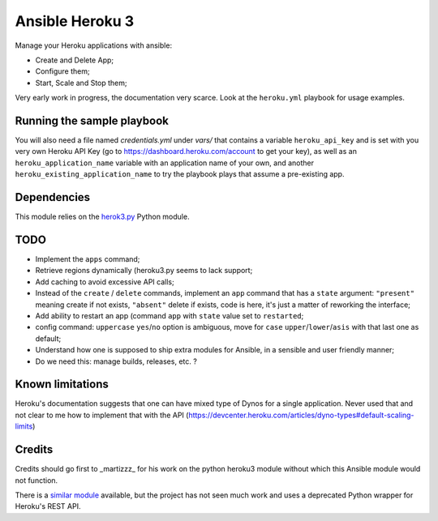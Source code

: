 ****************
Ansible Heroku 3
****************


Manage your Heroku applications with ansible:

- Create and Delete App;
- Configure them;
- Start, Scale and Stop them;

Very early work in progress, the documentation very scarce. Look at the
``heroku.yml`` playbook for usage examples.


Running the sample playbook
===========================

You will also need a file named `credentials.yml` under `vars/` that contains a
variable ``heroku_api_key`` and is set with you very own Heroku API Key
(go to https://dashboard.heroku.com/account to get your key), as well as an
``heroku_application_name`` variable with an application name of your own,
and another ``heroku_existing_application_name`` to try the playbook plays
that assume a pre-existing app.


Dependencies
============

This module relies on the `herok3.py <http://github.com/martyzz1/heroku3.py>`_
Python module.


TODO
====

- Implement the ``apps`` command;
- Retrieve regions dynamically (heroku3.py seems to lack support;
- Add caching to avoid excessive API calls;
- Instead of the ``create`` / ``delete`` commands, implement an ``app``
  command that has a ``state`` argument: ``"present"`` meaning create if
  not exists, ``"absent"`` delete if exists, code is here, it's just a matter
  of reworking the interface;
- Add ability to restart an app (command ``app`` with ``state`` value set
  to ``restarted``;
- config command: ``uppercase`` ``yes``/``no`` option is ambiguous, move
  for ``case`` ``upper``/``lower``/``asis`` with that last one as default;
- Understand how one is supposed to ship extra modules for Ansible, in a
  sensible and user friendly manner;
- Do we need this: manage builds, releases, etc. ?


Known limitations
=================

Heroku's documentation suggests that one can have mixed type of Dynos for a single
application. Never used that and not clear to me how to implement that with
the API (https://devcenter.heroku.com/articles/dyno-types#default-scaling-limits)


Credits
=======

Credits should go first to _martizzz_ for his work on the python heroku3
module without which this Ansible module would not function.

There is a `similar module <https://github.com/s0enke/ansible-heroku>`_
available, but the project has not seen much work and uses a deprecated
Python wrapper for Heroku's REST API.

